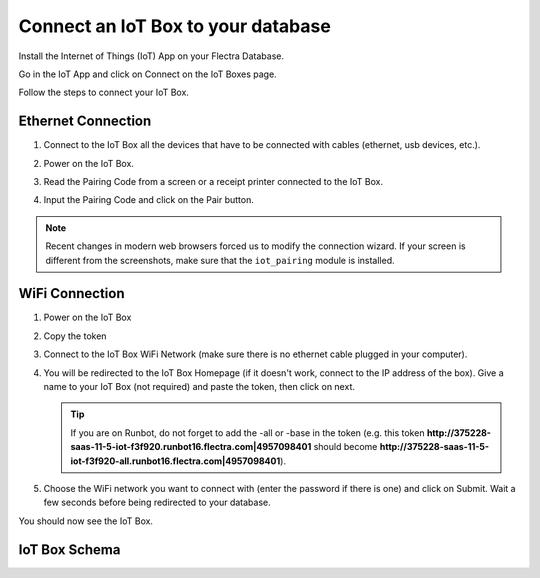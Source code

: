 ===================================
Connect an IoT Box to your database
===================================

Install the Internet of Things (IoT) App on your Flectra Database.

.. image:: connect/connect01.png
   :align: center

Go in the IoT App and click on Connect on the IoT Boxes page.

.. image:: connect/connect02.png
   :align: center

Follow the steps to connect your IoT Box.

.. image:: connect/connect03.png
   :align: center

Ethernet Connection
===================

#. Connect to the IoT Box all the devices that have to be connected with
   cables (ethernet, usb devices, etc.).

#. Power on the IoT Box.

#. Read the Pairing Code from a screen or a receipt printer connected to the IoT Box.

   .. image:: connect/connect04.png

#. Input the Pairing Code and click on the Pair button.

.. note::
   Recent changes in modern web browsers forced us to modify the connection wizard.
   If your screen is different from the screenshots, make sure that the
   ``iot_pairing`` module is installed.

WiFi Connection
===============

#. Power on the IoT Box

#. Copy the token

   .. image:: connect/connect05.png

#. Connect to the IoT Box WiFi Network (make sure there is no ethernet
   cable plugged in your computer).

   .. image:: connect/connect06.png

#. You will be redirected to the IoT Box Homepage (if it doesn't work,
   connect to the IP address of the box). Give a name to your IoT Box (not
   required) and paste the token, then click on next.

   .. image:: connect/connect07.png

   .. tip::
      If you are on Runbot, do not forget to add the -all or -base in the
      token (e.g. this token
      **http://375228-saas-11-5-iot-f3f920.runbot16.flectra.com\|4957098401**
      should become
      **http://375228-saas-11-5-iot-f3f920-all.runbot16.flectra.com\|4957098401**).

#. Choose the WiFi network you want to connect with (enter the password
   if there is one) and click on Submit. Wait a few seconds before being
   redirected to your database.

   .. image:: connect/connect08.png

You should now see the IoT Box.

.. image:: connect/connect09.png
   :align: center

IoT Box Schema
==============

.. image:: connect/connect10.png
   :align: center
